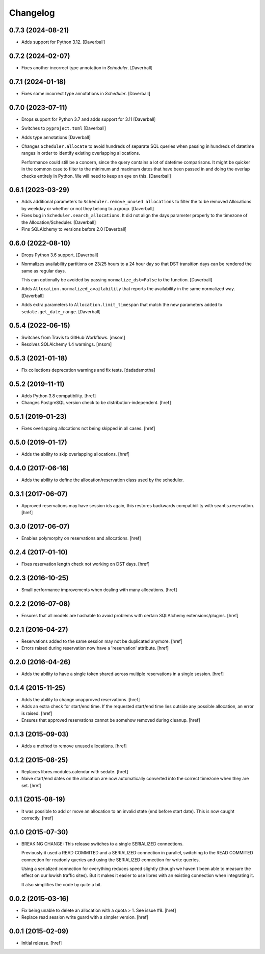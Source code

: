 Changelog
---------

0.7.3 (2024-08-21)
~~~~~~~~~~~~~~~~~~~

- Adds support for Python 3.12.
  [Daverball]

0.7.2 (2024-02-07)
~~~~~~~~~~~~~~~~~~~

- Fixes another incorrect type annotation in `Scheduler`.
  [Daverball]

0.7.1 (2024-01-18)
~~~~~~~~~~~~~~~~~~~

- Fixes some incorrect type annotations in `Scheduler`.
  [Daverball]

0.7.0 (2023-07-11)
~~~~~~~~~~~~~~~~~~~

- Drops support for Python 3.7 and adds support for 3.11
  [Daverball]

- Switches to ``pyproject.toml``
  [Daverball]

- Adds type annotations
  [Daverball]

- Changes ``Scheduler.allocate`` to avoid hundreds of separate
  SQL queries when passing in hundreds of datetime ranges in
  order to identify existing overlapping allocations.

  Performance could still be a concern, since the query contains
  a lot of datetime comparisons. It might be quicker in the common case to filter to the minimum and maximum dates that
  have been passed in and doing the overlap checks entirely in
  Python. We will need to keep an eye on this.
  [Daverball]

0.6.1 (2023-03-29)
~~~~~~~~~~~~~~~~~~~

- Adds additional parameters to ``Scheduler.remove_unused allocations``
  to filter the to be removed Allocations by weekday or
  whether or not they belong to a group.
  [Daverball]

- Fixes bug in ``Scheduler.search_allocations``. It did not
  align the days parameter properly to the timezone of the
  Allocation/Scheduler.
  [Daverball]

- Pins SQLAlchemy to versions before 2.0
  [Daverball]

0.6.0 (2022-08-10)
~~~~~~~~~~~~~~~~~~~

- Drops Python 3.6 support.
  [Daverball]

- Normalizes availability partitions on 23/25 hours to a 24 hour day
  so that DST transition days can be rendered the same as regular days.

  This can optionally be avoided by passing ``normalize_dst=False`` to
  the function.
  [Daverball]

- Adds ``Allocation.normalized_availability`` that reports the
  availability in the same normalized way.
  [Daverball]

- Adds extra parameters to ``Allocation.limit_timespan`` that match
  the new parameters added to ``sedate.get_date_range``.
  [Daverball]

0.5.4 (2022-06-15)
~~~~~~~~~~~~~~~~~~~

- Switches from Travis to GitHub Workflows.
  [msom]

- Resolves SQLAlchemy 1.4 warnings.
  [msom]

0.5.3 (2021-01-18)
~~~~~~~~~~~~~~~~~~~

- Fix collections deprecation warnings and fix tests.
  [dadadamotha]

0.5.2 (2019-11-11)
~~~~~~~~~~~~~~~~~~~

- Adds Python 3.8 compatibility.
  [href]

- Changes PostgreSQL version check to be distribution-independent.
  [href]

0.5.1 (2019-01-23)
~~~~~~~~~~~~~~~~~~~

- Fixes overlapping allocations not being skipped in all cases.
  [href]

0.5.0 (2019-01-17)
~~~~~~~~~~~~~~~~~~~

- Adds the ability to skip overlapping allocations.
  [href]

0.4.0 (2017-06-16)
~~~~~~~~~~~~~~~~~~~

- Adds the ability to define the allocation/reservation class used by the
  scheduler.

0.3.1 (2017-06-07)
~~~~~~~~~~~~~~~~~~~

- Approved reservations may have session ids again, this restores backwards
  compatibiility with seantis.reservation.
  [href]

0.3.0 (2017-06-07)
~~~~~~~~~~~~~~~~~~~

- Enables polymorphy on reservations and allocations.
  [href]

0.2.4 (2017-01-10)
~~~~~~~~~~~~~~~~~~~

- Fixes reservation length check not working on DST days.
  [href]

0.2.3 (2016-10-25)
~~~~~~~~~~~~~~~~~~~

- Small performance improvements when dealing with many allocations.
  [href]

0.2.2 (2016-07-08)
~~~~~~~~~~~~~~~~~~~

- Ensures that all models are hashable to avoid problems with certain
  SQLAlchemy extensions/plugins.
  [href]

0.2.1 (2016-04-27)
~~~~~~~~~~~~~~~~~~~

- Reservations added to the same session may not be duplicated anymore.
  [href]

- Errors raised during reservation now have a 'reservation' attribute.
  [href]

0.2.0 (2016-04-26)
~~~~~~~~~~~~~~~~~~~

- Adds the ability to have a single token shared across multiple reservations
  in a single session.
  [href]

0.1.4 (2015-11-25)
~~~~~~~~~~~~~~~~~~~

- Adds the ability to change unapproved reservations.
  [href]

- Adds an extra check for start/end time. If the requested start/end time lies
  outside any possible allocation, an error is raised.
  [href]

- Ensures that approved reservations cannot be somehow removed during cleanup.
  [href]

0.1.3 (2015-09-03)
~~~~~~~~~~~~~~~~~~

- Adds a method to remove unused allocations.
  [href]

0.1.2 (2015-08-25)
~~~~~~~~~~~~~~~~~~

- Replaces libres.modules.calendar with sedate.
  [href]

- Naive start/end dates on the allocation are now automatically converted into
  the correct timezone when they are set.
  [href]

0.1.1 (2015-08-19)
~~~~~~~~~~~~~~~~~~

- It was possible to add or move an allocation to an invalid state (end before
  start date). This is now caught correctly.
  [href]

0.1.0 (2015-07-30)
~~~~~~~~~~~~~~~~~~

- BREAKING CHANGE: This release switches to a single SERIALIZED connections.

  Previously it used a READ COMMITED and a SERIALIZED connection in parallel,
  switching to the READ COMMITED connection for readonly queries and using
  the SERIALIZED connection for write queries.

  Using a serialized connection for everything reduces speed slightly (though
  we haven't been able to measure the effect on our lowish traffic sites). But
  it makes it easier to use libres with an existing connection when integrating
  it.

  It also simplifies the code by quite a bit.

0.0.2 (2015-03-16)
~~~~~~~~~~~~~~~~~~

- Fix being unable to delete an allocation with a quota > 1.
  See issue #8.
  [href]

- Replace read session write guard with a simpler version.
  [href]

0.0.1 (2015-02-09)
~~~~~~~~~~~~~~~~~~

- Initial release.
  [href]

